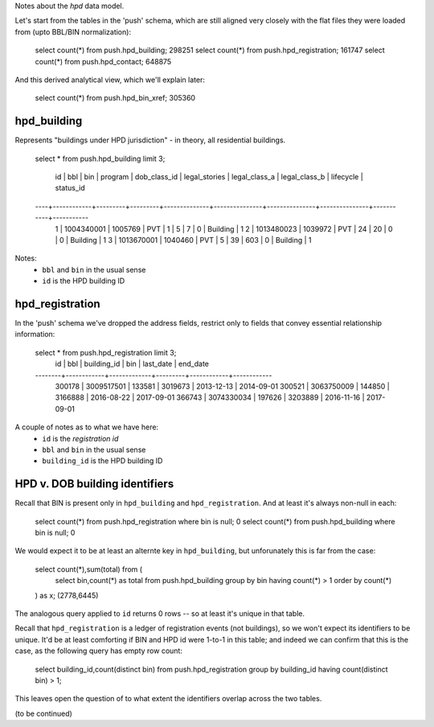 Notes about the *hpd* data model.

Let's start from the tables in the 'push' schema, which are still aligned 
very closely with the flat files they were loaded from (upto BBL/BIN normalization): 

    select count(*) from push.hpd_building; 298251
    select count(*) from push.hpd_registration; 161747
    select count(*) from push.hpd_contact; 648875

And this derived analytical view, which we'll explain later:

    select count(*) from push.hpd_bin_xref; 305360  


hpd_building
------------

Represents "buildings under HPD jurisdiction" - in theory, all residential buildings.

    select * from push.hpd_building limit 3;

     id |    bbl     |   bin   | program | dob_class_id | legal_stories | legal_class_a | legal_class_b | lifecycle | status_id 
    ----+------------+---------+---------+--------------+---------------+---------------+---------------+-----------+-----------
      1 | 1004340001 | 1005769 | PVT     |            1 |             5 |             7 |             0 | Building  |         1
      2 | 1013480023 | 1039972 | PVT     |           24 |            20 |             0 |             0 | Building  |         1
      3 | 1013670001 | 1040460 | PVT     |            5 |            39 |           603 |             0 | Building  |         1


Notes: 
  - ``bbl`` and ``bin`` in the usual sense
  - ``id`` is the HPD building ID


hpd_registration
----------------

In the 'push' schema we've dropped the address fields, restrict only to 
fields that convey essential relationship information: 

    select * from push.hpd_registration limit 3;
       id   |    bbl     | building_id |   bin   | last_date  |  end_date  
    --------+------------+-------------+---------+------------+------------
     300178 | 3009517501 |      133581 | 3019673 | 2013-12-13 | 2014-09-01
     300521 | 3063750009 |      144850 | 3166888 | 2016-08-22 | 2017-09-01
     366743 | 3074330034 |      197626 | 3203889 | 2016-11-16 | 2017-09-01

A couple of notes as to what we have here:
  - ``id`` is the *registration id* 
  - ``bbl`` and ``bin`` in the usual sense
  - ``building_id`` is the HPD building ID



HPD v. DOB building identifiers
-------------------------------

Recall that BIN is present only in ``hpd_building`` and ``hpd_registration``.
And at least it's always non-null in each:

    select count(*) from push.hpd_registration where bin is null; 0
    select count(*) from push.hpd_building where bin is null; 0

We would expect it to be at least an alternte key in ``hpd_building``, but unforunately this is far from the case:

    select count(*),sum(total) from (
        select bin,count(*) as total from push.hpd_building group by bin having count(*) > 1 order by count(*)
    ) as x; (2778,6445)

The analogous query applied to ``id`` returns 0 rows -- so at least it's unique in that table.

Recall that ``hpd_registration`` is a ledger of registration events (not buildings), so we won't expect its identifiers to be unique. 
It'd be at least comforting if BIN and HPD id were 1-to-1 in this table; and indeed we can confirm that this is the case, 
as the following query has empty row count:

    select building_id,count(distinct bin) from push.hpd_registration group by building_id having count(distinct bin) > 1; 

This leaves open the question of to what extent the identifiers overlap across the two tables.

(to be continued)

